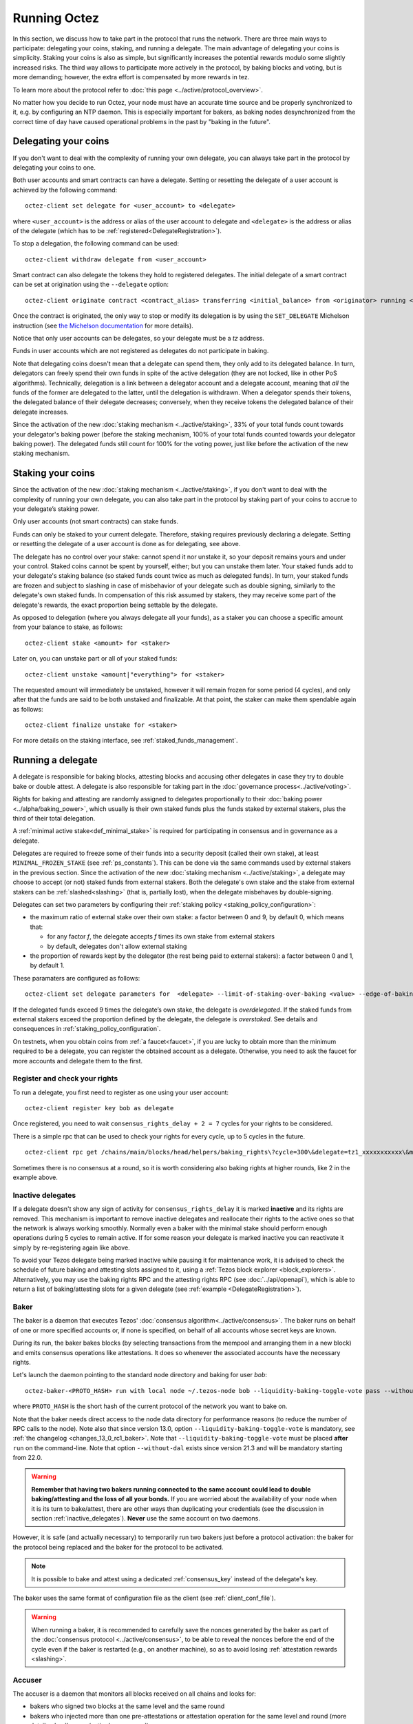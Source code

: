 .. TODO tezos/tezos#2170: search shifted protocol name/number & adapt

Running Octez
=============

In this section, we discuss how to take part in the protocol that runs
the network.
There are three main ways to participate: delegating
your coins, staking, and running a delegate.
The main advantage of delegating your coins is simplicity.
Staking your coins is also as simple, but significantly increases the potential rewards modulo some slightly increased risks.
The third way allows to participate more actively in the protocol, by baking blocks and voting, but is more demanding; however, the extra effort is compensated by more rewards in tez.

To learn more about the protocol refer to :doc:`this page <../active/protocol_overview>`.

No matter how you decide to run Octez, your node must have an accurate time source and be properly synchronized to it, e.g. by configuring an NTP daemon.
This is especially important for bakers, as baking nodes desynchronized from the correct time of day have caused operational problems in the past by "baking in the future".

.. _delegating_coins:

Delegating your coins
---------------------

If you don't want to deal with the complexity of running your own
delegate, you can always take part in the protocol by delegating your
coins to one.

Both user accounts and smart contracts can have a
delegate. Setting or resetting the delegate of a user account is
achieved by the following command:

::

   octez-client set delegate for <user_account> to <delegate>

where ``<user_account>`` is the address or alias of the user
account to delegate and ``<delegate>`` is the address or alias of the
delegate (which has to be :ref:`registered<DelegateRegistration>`).

To stop a delegation, the following command can be used:

::

   octez-client withdraw delegate from <user_account>

Smart contract can also delegate the tokens they hold to registered
delegates. The initial delegate of a smart contract can be set at
origination using the ``--delegate`` option:

::

    octez-client originate contract <contract_alias> transferring <initial_balance> from <originator> running <script> --delegate <delegate> --burn-cap <cap>


Once the contract is originated, the only way to stop or modify its
delegation is by using the ``SET_DELEGATE`` Michelson instruction (see
`the Michelson documentation <https://tezos.gitlab.io/michelson-reference/#instr-SET_DELEGATE>`__ for more
details).


Notice that only user accounts can be delegates, so your delegate
must be a *tz* address.

Funds in user accounts which are not registered as delegates
do not participate in baking.

Note that delegating coins doesn't mean that a delegate can spend
them, they only add to its delegated balance.
In turn, delegators can freely spend their own funds in spite of the active delegation (they are not locked, like in other PoS algorithms).
Technically, delegation is a link between a delegator account and a delegate account, meaning that *all* the funds of the former are delegated to the latter, until the delegation is withdrawn.
When a delegator spends their tokens, the delegated balance of their delegate decreases; conversely, when they receive tokens the delegated balance of their delegate increases.

Since the activation of the new :doc:`staking mechanism <../active/staking>`,
33% of your total funds count towards your delegator's baking power (before the staking mechanism, 100% of your total funds counted towards your delegator baking power). The delegated funds still count for 100% for the voting power, just like before the activation of the new staking mechanism.

.. _staking_coins:

Staking your coins
------------------

Since the activation of the new :doc:`staking mechanism <../active/staking>`,
if you don't want to deal with the complexity of running your own
delegate, you can also take part in the protocol by staking part of your
coins to accrue to your delegate’s staking power.

Only user accounts (not smart contracts) can stake funds.

Funds can only be staked to your current delegate. Therefore, staking requires previously declaring a delegate.
Setting or resetting the delegate of a user account is done as for delegating, see above.

The delegate has no control over your stake: cannot spend it nor unstake it, so your deposit remains yours and under your control.
Staked coins cannot be spent by yourself, either; but you can unstake them later.
Your staked funds add to your delegate's staking balance (so staked funds count twice as much as delegated funds).
In turn, your staked funds are frozen and subject to slashing in case of misbehavior of your delegate such as double signing, similarly to the delegate's own staked funds.
In compensation of this risk assumed by stakers, they may receive some part of the delegate's rewards, the exact proportion being settable by the delegate.

As opposed to delegation (where you always delegate all your funds), as a staker you can choose a specific amount from your balance to stake, as follows::

  octez-client stake <amount> for <staker>

Later on, you can unstake part or all of your staked funds::

  octez-client unstake <amount|"everything"> for <staker>

The requested amount will immediately be unstaked, however it will remain frozen for some period (4 cycles), and only after that the funds are said to be both unstaked and finalizable.
At that point, the staker can make them spendable again as follows::

  octez-client finalize unstake for <staker>

For more details on the staking interface, see :ref:`staked_funds_management`.


Running a delegate
------------------

A delegate is responsible for baking blocks, attesting blocks and
accusing other delegates in case they try to double bake or double
attest. A delegate is also responsible for taking part in the
:doc:`governance process<../active/voting>`.

Rights for baking and attesting are randomly assigned
to delegates proportionally to their :doc:`baking power <../alpha/baking_power>`,
which usually is their own staked funds plus the funds staked by external stakers, plus the third of their total delegation.

A :ref:`minimal active stake<def_minimal_stake>`
is required for participating in consensus and in governance as a delegate.

Delegates are required to freeze some of their funds into
a security deposit (called their own stake), at least ``MINIMAL_FROZEN_STAKE`` (see :ref:`ps_constants`).
This can be done via the same commands used by external stakers in the previous section.
Since the activation of the new :doc:`staking mechanism <../active/staking>`,
a delegate may choose to accept (or not) staked funds from external stakers.
Both the delegate's own stake and the stake from external stakers can be
:ref:`slashed<slashing>` (that is, partially lost), when the delegate misbehaves by double-signing.

Delegates can set two parameters by configuring their :ref:`staking policy <staking_policy_configuration>`:

- the maximum ratio of external stake over their own stake: a factor between 0 and 9, by default 0, which means that:

  + for any factor *f*, the delegate accepts *f* times its own stake from external stakers
  + by default, delegates don't allow external staking
- the proportion of rewards kept by the delegator (the rest being paid to external stakers): a factor between 0 and 1, by default 1.

These paramaters are configured as follows::

  octez-client set delegate parameters for  <delegate> --limit-of-staking-over-baking <value> --edge-of-baking-over-staking <value>


If the delegated funds exceed 9 times the delegate’s own stake, the delegate is *overdelegated*. If the staked funds from external stakers exceed the proportion defined by the delegate, the delegate is *overstaked*.
See details and consequences in :ref:`staking_policy_configuration`.

On testnets, when you obtain coins from :ref:`a faucet<faucet>`, if
you are lucky to obtain more than the minimum required to be a
delegate, you can register the obtained account as a delegate.
Otherwise, you need to ask the faucet for more accounts and delegate
them to the first.


.. _DelegateRegistration:

Register and check your rights
~~~~~~~~~~~~~~~~~~~~~~~~~~~~~~

To run a delegate, you first need to register as one using
your user account::

   octez-client register key bob as delegate

Once registered, you need to wait ``consensus_rights_delay + 2 = 7`` cycles
for your rights to be considered.

There is a simple rpc that can be used to check your rights for every
cycle, up to 5 cycles in the future.

::

   octez-client rpc get /chains/main/blocks/head/helpers/baking_rights\?cycle=300\&delegate=tz1_xxxxxxxxxxx\&max_round=2

Sometimes there is no consensus at a round, so it is worth considering also
baking rights at higher rounds, like 2 in the example above.

.. _inactive_delegates:

Inactive delegates
~~~~~~~~~~~~~~~~~~

If a delegate doesn't show any sign of activity for ``consensus_rights_delay``
it is marked **inactive** and its rights are removed.
This mechanism is important to remove inactive delegates and reallocate
their rights to the active ones so that the network is always working
smoothly.
Normally even a baker with the minimal stake should perform enough
operations during 5 cycles to remain active.
If for some reason your delegate is marked inactive you can reactivate
it simply by re-registering again like above.

To avoid your Tezos delegate being marked inactive while pausing it for maintenance work, it is advised to check the schedule of future baking and attesting slots assigned to it, using a :ref:`Tezos block explorer <block_explorers>`.
Alternatively, you may use the baking rights RPC and the attesting rights RPC (see :doc:`../api/openapi`), which is able to return a list of baking/attesting slots for a given delegate (see :ref:`example <DelegateRegistration>`).

.. _baker_run:

Baker
~~~~~

The baker is a daemon that executes Tezos' :doc:`consensus algorithm<../active/consensus>`.
The baker runs on behalf of one or more specified accounts or, if none is specified, on behalf of
all accounts whose secret keys are known.

During its run, the baker bakes blocks (by selecting transactions from
the mempool and arranging them in a new block) and emits consensus
operations like attestations. It does so whenever the associated
accounts have the necessary rights.

Let's launch the daemon pointing to the standard node directory and
baking for user *bob*::

   octez-baker-<PROTO_HASH> run with local node ~/.tezos-node bob --liquidity-baking-toggle-vote pass --without-dal

where ``PROTO_HASH`` is the short hash of the current protocol of the network you want to bake on.

Note that the baker needs direct access to
the node data directory for performance reasons (to reduce the number of RPC calls to the node).
Note also that since version 13.0, option ``--liquidity-baking-toggle-vote`` is mandatory, see :ref:`the changelog <changes_13_0_rc1_baker>`.
Note that ``--liquidity-baking-toggle-vote`` must be placed
**after** ``run`` on the command-line.
Note that option ``--without-dal`` exists since version 21.3 and will be mandatory starting from 22.0.

.. warning::

    **Remember that having two bakers running connected to the same account could lead to double baking/attesting and the loss of all your bonds.**
    If you are worried about the availability of your node when it is its turn to bake/attest, there are other ways than duplicating your credentials (see the discussion in section :ref:`inactive_delegates`).
    **Never** use the same account on two daemons.

However, it is safe (and actually necessary) to temporarily run two bakers just before a protocol activation: the baker for the protocol being replaced and the baker for the protocol to be activated.


.. note::

   It is possible to bake and attest using a dedicated :ref:`consensus_key` instead of the delegate's key.

The baker uses the same format of configuration file as the client (see :ref:`client_conf_file`).

.. warning::

    When running a baker, it is recommended to carefully save the nonces generated by the baker as part of the :doc:`consensus protocol <../active/consensus>`, to be able to reveal the nonces before the end of the cycle even if the baker is restarted (e.g., on another machine), so as to avoid losing :ref:`attestation rewards <slashing>`.

Accuser
~~~~~~~

The accuser is a daemon that monitors all blocks received on all
chains and looks for:

* bakers who signed two blocks at the same level and the same round
* bakers who injected more than one pre-attestations or attestation operation for the
  same level and round (more details :doc:`here <../active/consensus>`)

Upon finding such irregularity, it will emit respectively a
double-baking, double-pre-attesting, or double-attesting denunciation operation, which will
cause the offender to be :ref:`slashed<slashing>`, that is, to lose part of its security deposit.

::

   octez-accuser-alpha run

The accuser uses the same format of configuration file as the client (see :ref:`client_conf_file`).

DAL node
~~~~~~~~

To add a Data Availability Layer (DAL) node to support data transmission across the network, see :doc:`DAL layer <../shell/dal_overview>`.

Docker
~~~~~~

If you are running the baker Docker image, you can watch the baker logs with
``docker logs``. First, find the name of your container with::

    docker ps

If your container is running, its name will appear in the last column.
For instance, if the name is ``mainnet_baker-PsQuebec``, you can
view recent logs with::

    docker logs mainnet_baker-PsQuebec

If you want to keep watching logs, use ``-f``::

    docker logs mainnet_baker-PsQuebec -f

This allows you to know if you baked.
You should see lines such as::

    Injected block BLxzbB7PBW1axq for bootstrap5 after BLSrg4dXzL2aqq  (level 1381, slot 0, fitness 00::0000000000005441, operations 21)
